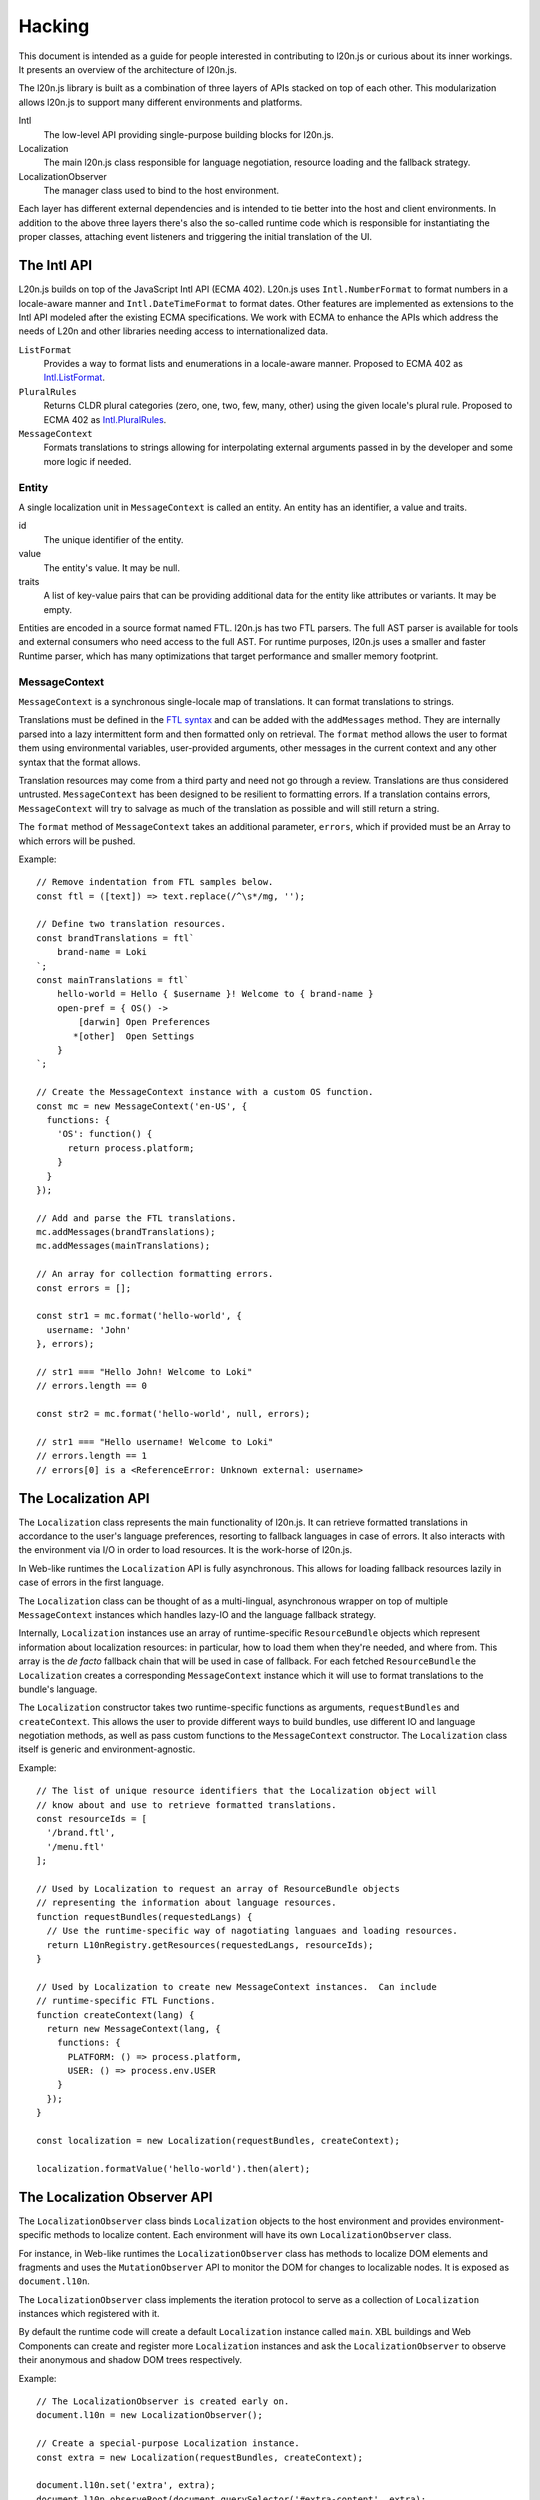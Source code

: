 =======
Hacking
=======

This document is intended as a guide for people interested in contributing to
l20n.js or curious about its inner workings.  It presents an overview of the
architecture of l20n.js.

The l20n.js library is built as a combination of three layers of APIs stacked on
top of each other.  This modularization allows l20n.js to support many
different environments and platforms.

Intl
    The low-level API providing single-purpose building blocks for l20n.js.

Localization
    The main l20n.js class responsible for language negotiation, resource
    loading and the fallback strategy.

LocalizationObserver
    The manager class used to bind to the host environment.

Each layer has different external dependencies and is intended to tie better
into the host and client environments.  In addition to the above three layers
there's also the so-called runtime code which is responsible for instantiating
the proper classes, attaching event listeners and triggering the initial
translation of the UI.


The Intl API
============

L20n.js builds on top of the JavaScript Intl API (ECMA 402).  L20n.js uses
``Intl.NumberFormat`` to format numbers in a locale-aware manner and
``Intl.DateTimeFormat`` to format dates.  Other features are implemented as
extensions to the Intl API modeled after the existing ECMA specifications.  We
work with ECMA to enhance the APIs which address the needs of L20n and other
libraries needing access to internationalized data.

``ListFormat``
    Provides a way to format lists and enumerations in a locale-aware manner.
    Proposed to ECMA 402 as `Intl.ListFormat`_.

``PluralRules``
    Returns CLDR plural categories (zero, one, two, few, many, other) using the
    given locale's plural rule. Proposed to ECMA 402 as `Intl.PluralRules`_.

``MessageContext``
    Formats translations to strings allowing for interpolating external
    arguments passed in by the developer and some more logic if needed.


Entity
------

A single localization unit in ``MessageContext`` is called an entity.  An entity
has an identifier, a value and traits.

id
    The unique identifier of the entity.

value
    The entity's value. It may be null.

traits
    A list of key-value pairs that can be providing additional data for the entity like
    attributes or variants. It may be empty.

Entities are encoded in a source format named FTL. l20n.js has two FTL parsers.
The full AST parser is available for tools and external consumers who need
access to the full AST.  For runtime purposes, l20n.js uses a smaller and
faster Runtime parser, which has many optimizations that target performance and
smaller memory footprint.


MessageContext
--------------

``MessageContext`` is a synchronous single-locale map of translations.  It can
format translations to strings.

Translations must be defined in the `FTL syntax`_ and can be added with the
``addMessages`` method.  They are internally parsed into a lazy intermittent
form and then formatted only on retrieval.  The ``format`` method allows the
user to format them using environmental variables, user-provided arguments,
other messages in the current context and any other syntax that the format
allows.

Translation resources may come from a third party and need not go through
a review.  Translations are thus considered untrusted.  ``MessageContext`` has been
designed to be resilient to formatting errors.  If a translation contains
errors, ``MessageContext`` will try to salvage as much of the translation as
possible and will still return a string.

The ``format`` method of ``MessageContext`` takes an additional parameter,
``errors``, which if provided must be an Array to which errors will be pushed.

Example::

  // Remove indentation from FTL samples below.
  const ftl = ([text]) => text.replace(/^\s*/mg, '');

  // Define two translation resources.
  const brandTranslations = ftl`
      brand-name = Loki
  `;
  const mainTranslations = ftl`
      hello-world = Hello { $username }! Welcome to { brand-name }
      open-pref = { OS() ->
          [darwin] Open Preferences
         *[other]  Open Settings
      }
  `;

  // Create the MessageContext instance with a custom OS function.
  const mc = new MessageContext('en-US', {
    functions: {
      'OS': function() {
        return process.platform;
      }
    }
  });

  // Add and parse the FTL translations.
  mc.addMessages(brandTranslations);
  mc.addMessages(mainTranslations);

  // An array for collection formatting errors.
  const errors = [];

  const str1 = mc.format('hello-world', {
    username: 'John'
  }, errors);

  // str1 === "Hello John! Welcome to Loki"
  // errors.length == 0

  const str2 = mc.format('hello-world', null, errors);

  // str1 === "Hello username! Welcome to Loki"
  // errors.length == 1
  // errors[0] is a <ReferenceError: Unknown external: username>


The Localization API
====================

The ``Localization`` class represents the main functionality of l20n.js.  It
can retrieve formatted translations in accordance to the user's language
preferences, resorting to fallback languages in case of errors.  It also
interacts with the environment via I/O in order to load resources.  It is the
work-horse of l20n.js.

In Web-like runtimes the ``Localization`` API is fully asynchronous.  This
allows for loading fallback resources lazily in case of errors in the first
language.

The ``Localization`` class can be thought of as a multi-lingual, asynchronous
wrapper on top of multiple ``MessageContext`` instances which handles lazy-IO
and the language fallback strategy.

Internally, ``Localization`` instances use an array of runtime-specific
``ResourceBundle`` objects which represent information about localization
resources: in particular, how to load them when they're needed, and where from.
This array is the *de facto* fallback chain that will be used in case of
fallback.  For each fetched ``ResourceBundle`` the ``Localization`` creates
a corresponding ``MessageContext`` instance which it will use to format
translations to the bundle's language.

The ``Localization`` constructor takes two runtime-specific functions as
arguments, ``requestBundles`` and ``createContext``. This allows the user to
provide different ways to build bundles, use different IO and language
negotiation methods, as well as pass custom functions to the ``MessageContext``
constructor.  The ``Localization`` class itself is generic and
environment-agnostic.


Example::

  // The list of unique resource identifiers that the Localization object will
  // know about and use to retrieve formatted translations.
  const resourceIds = [
    '/brand.ftl',
    '/menu.ftl'
  ];

  // Used by Localization to request an array of ResourceBundle objects
  // representing the information about language resources.
  function requestBundles(requestedLangs) {
    // Use the runtime-specific way of nagotiating languaes and loading resources.
    return L10nRegistry.getResources(requestedLangs, resourceIds);
  }

  // Used by Localization to create new MessageContext instances.  Can include
  // runtime-specific FTL Functions.
  function createContext(lang) {
    return new MessageContext(lang, {
      functions: {
        PLATFORM: () => process.platform,
        USER: () => process.env.USER
      }
    });
  }

  const localization = new Localization(requestBundles, createContext);

  localization.formatValue('hello-world').then(alert);


The Localization Observer API
=============================

The ``LocalizationObserver`` class binds ``Localization`` objects to the host
environment and provides environment-specific methods to localize content.
Each environment will have its own ``LocalizationObserver`` class.

For instance, in Web-like runtimes the ``LocalizationObserver`` class has
methods to localize DOM elements and fragments and uses the
``MutationObserver`` API to monitor the DOM for changes to localizable nodes.
It is exposed as ``document.l10n``.

The ``LocalizationObserver`` class implements the iteration protocol to serve
as a collection of ``Localization`` instances which registered with it.

By default the runtime code will create a default ``Localization`` instance
called ``main``.  XBL buildings and Web Components can create and register more
``Localization`` instances and ask the ``LocalizationObserver`` to observe
their anonymous and shadow DOM trees respectively.

Example::

  // The LocalizationObserver is created early on.
  document.l10n = new LocalizationObserver();

  // Create a special-purpose Localization instance.
  const extra = new Localization(requestBundles, createContext);

  document.l10n.set('extra', extra);
  document.l10n.observeRoot(document.querySelector('#extra-content', extra);
  document.l10n.translateAllRoots();

In Web-like runtimes the ``LocalizationObserver`` provides the methods to
localize DOM fragments and elements::

  document.l10n.translateFragment(node).then(…);

It also provides helper methods for working with ``data-l10n-*`` attributes::

  document.l10n.setAttributes(node, 'hello-user', { user: 'Jane' });
  document.l10n.getAttributes(node);

  // -> { id: 'hello-user', args: { user: 'Jane' } }


Conclusion
==========

This was quite a lot of information to take in — and you did it!  You should
now understand the structure and the flow of code in l20n.js. Go start hacking
on it! :)

.. _Intl.ListFormat: https://github.com/zbraniecki/proposal-intl-list-format
.. _Intl.PluralRules: https://github.com/tc39/proposal-intl-plural-rules
.. _FTL syntax: syntax.rst
